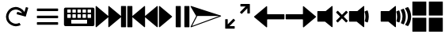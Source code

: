 SplineFontDB: 3.2
FontName: Icon
FullName: Icon
FamilyName: Icon
Weight: Regular
Copyright: Copyright (c) 2018 Unrud <unrud@outlook.com>
UComments: "2018-8-29: Created with FontForge (http://fontforge.org)"
Version: 001.000
ItalicAngle: 0
UnderlinePosition: -102.4
UnderlineWidth: 51.2
Ascent: 819
Descent: 205
InvalidEm: 0
LayerCount: 2
Layer: 0 0 "Back" 1
Layer: 1 0 "Zeichen" 0
XUID: [1021 32 396054688 5708680]
FSType: 0
OS2Version: 0
OS2_WeightWidthSlopeOnly: 0
OS2_UseTypoMetrics: 1
CreationTime: 1535548659
ModificationTime: 1643005161
PfmFamily: 17
TTFWeight: 400
TTFWidth: 5
LineGap: 92
VLineGap: 0
OS2TypoAscent: 0
OS2TypoAOffset: 1
OS2TypoDescent: 0
OS2TypoDOffset: 1
OS2TypoLinegap: 92
OS2WinAscent: 0
OS2WinAOffset: 1
OS2WinDescent: 0
OS2WinDOffset: 1
HheadAscent: 0
HheadAOffset: 1
HheadDescent: 0
HheadDOffset: 1
OS2Vendor: 'PfEd'
MarkAttachClasses: 1
DEI: 91125
LangName: 1033
Encoding: UnicodeFull
Compacted: 1
UnicodeInterp: none
NameList: AGL For New Fonts
DisplaySize: -48
AntiAlias: 1
FitToEm: 0
WinInfo: 0 35 12
BeginPrivate: 0
EndPrivate
TeXData: 1 0 0 346030 173015 115343 0 1048576 115343 783286 444596 497025 792723 393216 433062 380633 303038 157286 324010 404750 52429 2506097 1059062 262144
BeginChars: 1114112 14

StartChar: uni2328
Encoding: 9000 9000 0
Width: 1024
VWidth: 0
Flags: W
HStem: 10 82<256 768> 205 61<292 404 456 568 620 732> 379 51<128 241 292 404 456 568 620 732 783 896> 543 61<128 241 292 404 456 568 620 732 783 896>
VStem: 20 108<266 379 430 543> 241 51<266 379 430 543> 404 52<266 379 430 543> 568 52<266 379 430 543> 732 51<266 379 430 543> 768 236<92 205> 896 108<266 379 430 543>
LayerCount: 2
Fore
SplineSet
72 604 m 2xff20
 952 604 l 2
 981 604 1004 582 1004 553 c 2
 1004 61 l 2
 1004 32 981 10 952 10 c 2
 72 10 l 2
 43 10 20 32 20 61 c 2
 20 553 l 2
 20 582 43 604 72 604 c 2xff20
138 543 m 2
 132 543 128 538 128 532 c 2
 128 440 l 2
 128 434 132 430 138 430 c 2
 230 430 l 2
 236 430 241 434 241 440 c 2
 241 532 l 2
 241 538 236 543 230 543 c 2
 138 543 l 2
302 543 m 2
 296 543 292 538 292 532 c 2
 292 440 l 2
 292 434 296 430 302 430 c 2
 394 430 l 2
 400 430 404 434 404 440 c 2
 404 532 l 2
 404 538 400 543 394 543 c 2
 302 543 l 2
466 543 m 2
 460 543 456 538 456 532 c 2
 456 440 l 2
 456 434 460 430 466 430 c 2
 558 430 l 2
 564 430 568 434 568 440 c 2
 568 532 l 2
 568 538 564 543 558 543 c 2
 466 543 l 2
630 543 m 2
 624 543 620 538 620 532 c 2
 620 440 l 2
 620 434 624 430 630 430 c 2
 722 430 l 2
 728 430 732 434 732 440 c 2
 732 532 l 2xff80
 732 538 728 543 722 543 c 2
 630 543 l 2
794 543 m 2
 788 543 783 538 783 532 c 2
 783 440 l 2
 783 434 788 430 794 430 c 2
 886 430 l 2
 892 430 896 434 896 440 c 2
 896 532 l 2xffa0
 896 538 892 543 886 543 c 2
 794 543 l 2
138 379 m 2
 132 379 128 375 128 369 c 2
 128 276 l 2
 128 270 132 266 138 266 c 2
 230 266 l 2
 236 266 241 270 241 276 c 2
 241 369 l 2
 241 375 236 379 230 379 c 2
 138 379 l 2
302 379 m 2
 296 379 292 375 292 369 c 2
 292 276 l 2
 292 270 296 266 302 266 c 2
 394 266 l 2
 400 266 404 270 404 276 c 2
 404 369 l 2
 404 375 400 379 394 379 c 2
 302 379 l 2
466 379 m 2
 460 379 456 375 456 369 c 2
 456 276 l 2
 456 270 460 266 466 266 c 2
 558 266 l 2
 564 266 568 270 568 276 c 2
 568 369 l 2
 568 375 564 379 558 379 c 2
 466 379 l 2
630 379 m 2
 624 379 620 375 620 369 c 2
 620 276 l 2
 620 270 624 266 630 266 c 2
 722 266 l 2
 728 266 732 270 732 276 c 2
 732 369 l 2
 732 375 728 379 722 379 c 2
 630 379 l 2
794 379 m 2
 788 379 783 375 783 369 c 2
 783 276 l 2
 783 270 788 266 794 266 c 2
 886 266 l 2
 892 266 896 270 896 276 c 2
 896 369 l 2
 896 375 892 379 886 379 c 2
 794 379 l 2
266 205 m 2
 260 205 256 201 256 195 c 2
 256 102 l 2
 256 96 260 92 266 92 c 2
 758 92 l 2
 764 92 768 96 768 102 c 2
 768 195 l 2xff40
 768 201 764 205 758 205 c 2
 266 205 l 2
EndSplineSet
Validated: 1
EndChar

StartChar: uni2922
Encoding: 10530 10530 1
Width: 1024
VWidth: 0
Flags: W
HStem: -92 82<253 420> 625 82<604 771>
VStem: 113 82<48 215> 829 82<399 566>
LayerCount: 2
Fore
SplineSet
614 707 m 2
 901 707 l 2
 906 707 911 701 911 696 c 2
 911 410 l 2
 911 404 907 399 901 399 c 2
 840 399 l 2
 834 399 829 404 829 410 c 2
 829 566 l 1
 650 388 l 2
 646 384 640 384 636 388 c 2
 593 431 l 2
 589 435 589 441 593 445 c 2
 771 625 l 1
 614 625 l 2
 609 625 604 630 604 635 c 2
 604 696 l 2
 604 702 608 707 614 707 c 2
410 -92 m 2
 123 -92 l 2
 118 -92 113 -87 113 -82 c 2
 113 205 l 2
 113 211 117 215 123 215 c 2
 184 215 l 2
 190 215 195 211 195 205 c 2
 195 48 l 1
 374 226 l 2
 378 230 384 230 388 226 c 2
 431 183 l 2
 435 179 435 173 431 169 c 2
 253 -10 l 1
 410 -10 l 2
 415 -10 420 -15 420 -20 c 2
 420 -82 l 2
 420 -88 416 -92 410 -92 c 2
EndSplineSet
Validated: 1
EndChar

StartChar: uni27A3
Encoding: 10147 10147 2
Width: 1024
VWidth: 0
Flags: W
LayerCount: 2
Fore
SplineSet
34 651 m 0
 35 651 l 0
 36 651 l 0
 37 651 l 0
 39 650 l 2
 993 342 l 2
 994 341 l 0
 995 341 l 0
 996 340 l 0
 997 340 l 0
 998 339 l 0
 999 338 l 0
 1000 337 l 0
 1001 336 l 0
 1001 334 l 0
 1002 333 l 0
 1002 332 l 0
 1004 330 l 0
 1004 329 l 0
 1004 328 l 2
 1004 327 l 0
 1004 321 998 314 993 312 c 2
 39 -36 l 2
 38 -37 35 -37 34 -37 c 0
 26 -37 18 -30 18 -22 c 0
 18 -20 19 -16 20 -14 c 2
 199 327 l 1
 199 328 l 1
 198 328 l 1
 20 628 l 2
 20 629 l 0
 19 630 l 0
 17 634 18 638 19 642 c 0
 20 643 l 0
 20 644 l 0
 22 645 l 0
 22 646 l 0
 24 649 29 651 33 651 c 0
 34 651 l 0
231 328 m 2
 231 327 l 0
 231 325 231 321 230 319 c 2
 66 6 l 1
 941 327 l 1
 937 328 l 1
 231 328 l 2
EndSplineSet
Validated: 1
EndChar

StartChar: uni21BB
Encoding: 8635 8635 3
Width: 1024
VWidth: 0
Flags: W
HStem: -12 82<420.425 611.489> 545 82<415.37 602.162>
VStem: 193 81<210.457 396.738>
LayerCount: 2
Fore
SplineSet
499 627 m 0
 502 627 509 627 512 627 c 0
 615 627 741 554 791 464 c 1
 834 615 l 2
 836 620 841 623 846 622 c 2
 905 605 l 2
 910 603 914 598 912 593 c 2
 835 316 l 2
 834 311 827 308 822 309 c 2
 546 387 l 2
 541 388 537 394 539 399 c 2
 555 459 l 2
 557 464 563 467 568 466 c 2
 719 424 l 1
 681 491 589 545 512 545 c 0
 478 545 426 530 396 514 c 0
 329 476 274 384 274 307 c 0
 274 273 289 221 305 191 c 0
 343 124 435 70 512 70 c 0
 546 70 599 84 629 100 c 1
 669 29 l 1
 629 6 558 -12 512 -12 c 0
 409 -12 283 61 233 151 c 0
 210 191 193 261 193 307 c 0
 193 410 265 536 355 586 c 0
 392 606 457 625 499 627 c 0
EndSplineSet
Validated: 1
EndChar

StartChar: u1F50A
Encoding: 128266 128266 4
Width: 1024
VWidth: 0
Flags: W
HStem: 144 342<20 269>
VStem: 20 492<144 486> 529 100<148.145 215.75 402.021 485.328> 552 107<170.891 440.716> 724 107<170.593 443.765> 896 108<172.375 441.418>
LayerCount: 2
Fore
SplineSet
497 650 m 0xcc
 505 650 512 643 512 635 c 2
 512 -20 l 2
 512 -33 497 -40 487 -32 c 2
 269 144 l 1
 36 144 l 2
 28 144 20 152 20 160 c 2
 20 471 l 2
 20 479 28 486 36 486 c 2
 290 486 l 1
 487 646 l 2
 490 648 494 650 497 650 c 0xcc
898 614 m 0
 903 614 908 612 911 608 c 0
 967 526 1001 427 1004 321 c 0
 1004 294 l 2
 1001 189 967 90 912 8 c 0
 908 2 901 0 894 3 c 2
 821 33 l 2
 812 37 809 47 815 55 c 0
 866 126 896 213 896 307 c 0
 896 403 864 490 812 562 c 0
 806 570 810 582 819 586 c 2
 893 613 l 2
 895 614 896 614 898 614 c 0
758 562 m 0
 764 562 768 559 771 554 c 0
 809 480 831 396 831 307 c 0
 831 221 810 140 774 67 c 0
 770 60 762 56 755 59 c 2
 684 89 l 2
 676 92 672 102 676 110 c 0
 707 169 724 235 724 307 c 0
 724 382 705 452 672 512 c 0
 668 520 671 531 680 534 c 2
 753 561 l 2
 755 562 756 562 758 562 c 0
610 507 m 0
 616 507 623 503 625 497 c 0
 648 438 659 374 659 307 c 0xdc
 659 245 648 185 629 129 c 0
 626 121 616 117 608 120 c 2
 538 148 l 2
 531 151 526 160 529 168 c 0xec
 544 212 552 258 552 307 c 0xdc
 552 360 541 412 524 459 c 0
 521 467 526 476 534 479 c 2
 605 506 l 2
 607 507 608 507 610 507 c 0
EndSplineSet
Validated: 1
EndChar

StartChar: u1F509
Encoding: 128265 128265 5
Width: 1024
VWidth: 0
Flags: W
HStem: 144 342<20 269>
VStem: 20 492<144 486> 529 100<148.145 215.75 402.021 485.328> 552 107<170.891 440.716>
LayerCount: 2
Fore
SplineSet
497 650 m 0xc0
 505 650 512 643 512 635 c 2
 512 -20 l 2
 512 -33 497 -40 487 -32 c 2
 269 144 l 1
 36 144 l 2
 28 144 20 152 20 160 c 2
 20 471 l 2
 20 479 28 486 36 486 c 2
 290 486 l 1
 487 646 l 2
 490 648 494 650 497 650 c 0xc0
610 507 m 0
 616 507 623 503 625 497 c 0
 648 438 659 374 659 307 c 0xd0
 659 245 648 185 629 129 c 0
 626 121 616 117 608 120 c 2
 538 148 l 2
 531 151 526 160 529 168 c 0xe0
 544 212 552 258 552 307 c 0xd0
 552 360 541 412 524 459 c 0
 521 467 526 476 534 479 c 2
 605 506 l 2
 607 507 608 507 610 507 c 0
EndSplineSet
Validated: 1
EndChar

StartChar: u1F507
Encoding: 128263 128263 6
Width: 1024
VWidth: 0
Flags: W
HStem: 144 342<20 269>
VStem: 20 492<144 486>
LayerCount: 2
Fore
SplineSet
497 650 m 0
 505 650 512 643 512 635 c 2
 512 -20 l 2
 512 -33 497 -40 487 -32 c 2
 269 144 l 1
 36 144 l 2
 28 144 20 152 20 160 c 2
 20 471 l 2
 20 479 28 486 36 486 c 2
 290 486 l 1
 487 646 l 2
 490 648 494 650 497 650 c 0
679 495 m 0
 683 495 687 493 690 490 c 2
 815 365 l 1
 941 490 l 2
 947 496 957 496 963 490 c 2
 998 455 l 2
 1004 449 1004 439 998 433 c 2
 873 307 l 1
 998 181 l 2
 1004 175 1004 166 998 160 c 2
 963 124 l 2
 957 118 947 118 941 124 c 2
 815 250 l 1
 690 124 l 2
 684 118 674 118 668 124 c 2
 632 160 l 2
 626 166 626 175 632 181 c 2
 758 307 l 1
 632 433 l 2
 626 439 626 449 632 455 c 2
 668 490 l 2
 671 493 675 495 679 495 c 0
EndSplineSet
Validated: 1
EndChar

StartChar: uni23ED
Encoding: 9197 9197 7
Width: 1024
VWidth: 0
Flags: W
VStem: 840 164<-36 288 327 650>
LayerCount: 2
Fore
SplineSet
988 650 m 2
 996 650 1004 643 1004 635 c 2
 1004 -20 l 2
 1004 -28 996 -36 988 -36 c 2
 855 -36 l 2
 847 -36 840 -28 840 -20 c 2
 840 288 l 1
 455 -32 l 2
 445 -40 430 -33 430 -20 c 2
 430 288 l 1
 46 -32 l 2
 36 -40 20 -33 20 -20 c 2
 20 635 l 2
 20 643 29 650 37 650 c 0
 40 650 43 648 46 646 c 2
 430 327 l 1
 430 635 l 2
 430 643 437 650 445 650 c 0
 448 650 452 648 455 646 c 2
 840 327 l 1
 840 635 l 2
 840 643 847 650 855 650 c 2
 988 650 l 2
EndSplineSet
Validated: 1
EndChar

StartChar: uni23EE
Encoding: 9198 9198 8
Width: 1024
VWidth: 0
Flags: W
VStem: 20 164<-36 288 327 650>
LayerCount: 2
Fore
SplineSet
36 650 m 2
 169 650 l 2
 177 650 184 643 184 635 c 2
 184 327 l 1
 569 646 l 2
 572 648 576 650 579 650 c 0
 587 650 594 643 594 635 c 2
 594 327 l 1
 978 646 l 2
 981 648 984 650 987 650 c 0
 995 650 1004 643 1004 635 c 2
 1004 -20 l 2
 1004 -33 988 -40 978 -32 c 2
 594 288 l 1
 594 -20 l 2
 594 -33 579 -40 569 -32 c 2
 184 288 l 1
 184 -20 l 2
 184 -28 177 -36 169 -36 c 2
 36 -36 l 2
 28 -36 20 -28 20 -20 c 2
 20 635 l 2
 20 643 28 650 36 650 c 2
EndSplineSet
Validated: 1
EndChar

StartChar: uni23EF
Encoding: 9199 9199 9
Width: 1024
VWidth: 0
Flags: W
VStem: 561 164<-36 650> 840 164<-36 650>
LayerCount: 2
Fore
SplineSet
36 650 m 0
 40 650 43 648 46 646 c 2
 439 319 l 2
 446 313 446 301 439 295 c 2
 46 -32 l 2
 36 -40 20 -33 20 -20 c 2
 20 635 l 2
 20 643 28 650 36 650 c 0
577 650 m 2
 710 650 l 2
 718 650 725 643 725 635 c 2
 725 -20 l 2
 725 -28 718 -36 710 -36 c 2
 577 -36 l 2
 569 -36 561 -28 561 -20 c 2
 561 635 l 2
 561 643 569 650 577 650 c 2
855 650 m 2
 988 650 l 2
 996 650 1004 643 1004 635 c 2
 1004 -20 l 2
 1004 -28 996 -36 988 -36 c 2
 855 -36 l 2
 847 -36 840 -28 840 -20 c 2
 840 635 l 2
 840 643 847 650 855 650 c 2
EndSplineSet
Validated: 1
EndChar

StartChar: uni2B60
Encoding: 11104 11104 10
Width: 1024
Flags: W
HStem: 225 164<445 1004>
LayerCount: 2
Fore
SplineSet
430 650 m 0
 438 650 445 643 445 635 c 2
 445 404 l 2
 445 396 453 389 461 389 c 2
 988 389 l 2
 996 389 1004 382 1004 374 c 2
 1004 241 l 2
 1004 233 996 225 988 225 c 2
 461 225 l 2
 453 225 445 218 445 210 c 2
 445 -20 l 2
 445 -33 430 -40 420 -32 c 2
 26 295 l 2
 19 301 19 313 26 319 c 2
 420 646 l 2
 423 648 426 650 430 650 c 0
EndSplineSet
Validated: 1
EndChar

StartChar: uni2B62
Encoding: 11106 11106 11
Width: 1024
Flags: W
HStem: 225 164<20 579>
LayerCount: 2
Fore
SplineSet
594 650 m 0
 598 650 601 648 604 646 c 2
 997 319 l 2
 1004 313 1004 301 997 295 c 2
 604 -32 l 2
 594 -40 579 -33 579 -20 c 2
 579 210 l 2
 579 218 571 225 563 225 c 2
 36 225 l 2
 28 225 20 233 20 241 c 2
 20 374 l 2
 20 382 28 389 36 389 c 2
 563 389 l 2
 571 389 579 396 579 404 c 2
 579 635 l 2
 579 643 586 650 594 650 c 0
EndSplineSet
Validated: 1
EndChar

StartChar: u1FA9F
Encoding: 129695 129695 12
Width: 1024
Flags: W
HStem: -184 450<20 471 553 1004> 348 451<20 471 553 1004>
VStem: 20 451<-184 266 348 799> 553 451<-184 266 348 799>
LayerCount: 2
Fore
SplineSet
560 266 m 2
 996 266 l 2
 1000 266 1004 263 1004 259 c 2
 1004 -177 l 2
 1004 -181 1000 -184 996 -184 c 2
 560 -184 l 2
 556 -184 553 -181 553 -177 c 2
 553 259 l 2
 553 263 556 266 560 266 c 2
28 266 m 2
 464 266 l 2
 468 266 471 263 471 259 c 2
 471 -177 l 2
 471 -181 468 -184 464 -184 c 2
 28 -184 l 2
 24 -184 20 -181 20 -177 c 2
 20 259 l 2
 20 263 24 266 28 266 c 2
560 799 m 2
 996 799 l 2
 1000 799 1004 796 1004 792 c 2
 1004 355 l 2
 1004 351 1000 348 996 348 c 2
 560 348 l 2
 556 348 553 351 553 355 c 2
 553 792 l 2
 553 796 556 799 560 799 c 2
28 799 m 2
 464 799 l 2
 468 799 471 796 471 792 c 2
 471 355 l 2
 471 351 468 348 464 348 c 2
 28 348 l 2
 24 348 20 351 20 355 c 2
 20 792 l 2
 20 796 24 799 28 799 c 2
EndSplineSet
Validated: 1
EndChar

StartChar: equivalence
Encoding: 8801 8801 13
Width: 1024
Flags: W
HStem: 47 83<169 855> 266 82<169 855> 484 83<169 855>
CounterMasks: 1 e0
LayerCount: 2
Fore
SplineSet
855 333 m 2
 855 282 l 2
 855 274 848 266 840 266 c 2
 184 266 l 2
 176 266 169 274 169 282 c 2
 169 333 l 2
 169 341 176 348 184 348 c 2
 840 348 l 2
 848 348 855 341 855 333 c 2
855 115 m 2
 855 62 l 2
 855 54 848 47 840 47 c 2
 184 47 l 2
 176 47 169 54 169 62 c 2
 169 115 l 2
 169 123 176 130 184 130 c 2
 840 130 l 2
 848 130 855 123 855 115 c 2
855 552 m 2
 855 500 l 2
 855 492 848 484 840 484 c 2
 184 484 l 2
 176 484 169 492 169 500 c 2
 169 552 l 2
 169 560 176 567 184 567 c 2
 840 567 l 2
 848 567 855 560 855 552 c 2
EndSplineSet
Validated: 1
EndChar
EndChars
EndSplineFont
